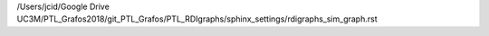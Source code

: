 /Users/jcid/Google Drive UC3M/PTL_Grafos2018/git_PTL_Grafos/PTL_RDIgraphs/sphinx_settings/rdigraphs_sim_graph.rst